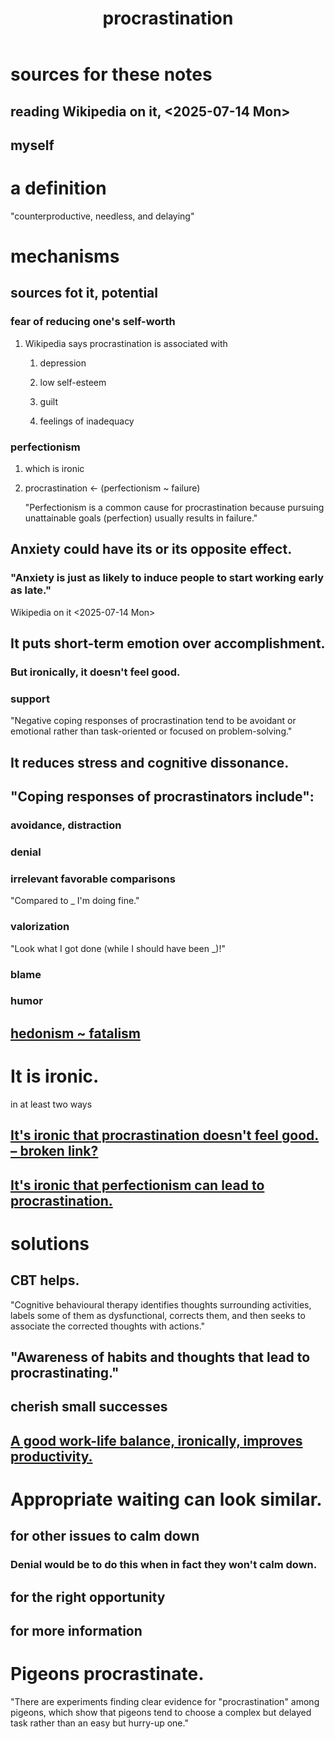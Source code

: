 :PROPERTIES:
:ID:       9e963f80-8904-496b-b04d-47b8f25ca827
:END:
#+title: procrastination
* sources for these notes
** reading Wikipedia on it, <2025-07-14 Mon>
** myself
* a definition
  "counterproductive, needless, and delaying"
* mechanisms
** sources fot it, potential
*** fear of reducing one's self-worth
**** Wikipedia says procrastination is associated with
***** depression
***** low self-esteem
***** guilt
***** feelings of inadequacy
*** perfectionism
**** which is ironic
:PROPERTIES:
:ID:       3d8a51e1-3b02-4511-9e65-281d03919b7d
:END:
**** procrastination <- (perfectionism ~ failure)
:PROPERTIES:
:ID:       7e7aaa55-ba8c-4a23-a75a-2f0ded32292f
:END:
     "Perfectionism is a common cause for procrastination because pursuing unattainable goals (perfection) usually results in failure."
** Anxiety could have its or its opposite effect.
*** "Anxiety is just as likely to induce people to start working early as late."
    Wikipedia on it <2025-07-14 Mon>
** It puts short-term emotion over accomplishment.
*** But ironically, it doesn't feel good.
:PROPERTIES:
:ID:       1530447d-6fa3-4749-aa08-edf6f1c4f75c
:END:
*** support
    "Negative coping responses of procrastination tend to be avoidant or emotional rather than task-oriented or focused on problem-solving."
** It reduces stress and cognitive dissonance.
** "Coping responses of procrastinators include":
*** avoidance, distraction
*** denial
*** irrelevant favorable comparisons
    "Compared to _ I'm doing fine."
*** valorization
    "Look what I got done (while I should have been _)!"
*** blame
*** humor
** [[https://github.com/JeffreyBenjaminBrown/public_notes_with_github-navigable_links/blob/master/pleasure.org#hedonism--fatalism][hedonism ~ fatalism]]
* It is ironic.
:PROPERTIES:
:ID:       25cf2802-ff12-4556-95ea-c3c215d8e043
:END:
  in at least two ways
** [[:id:1530447d-6fa3-4749-aa08-edf6f1c4f75c::But ironically, it doesn't feel good.][It's ironic that procrastination doesn't feel good. -- broken link?]]
** [[https://github.com/JeffreyBenjaminBrown/public_notes_with_github-navigable_links/blob/master/procrastination.org#which-is-ironic][It's ironic that perfectionism can lead to procrastination.]]
* solutions
** CBT helps.
   "Cognitive behavioural therapy identifies thoughts surrounding activities, labels some of them as dysfunctional, corrects them, and then seeks to associate the corrected thoughts with actions."
** "Awareness of habits and thoughts that lead to procrastinating."
** cherish small successes
** [[https://github.com/JeffreyBenjaminBrown/public_notes_with_github-navigable_links/blob/master/neither_too_much_work_nor_too_much_play.org#a-good-work-life-balance-ironically-improves-productivity][A good work-life balance, ironically, improves productivity.]]
* Appropriate waiting can look similar.
** for other issues to calm down
*** Denial would be to do this when in fact they won't calm down.
:PROPERTIES:
:ID:       e9fd0cf4-ce16-48a0-92f0-02c6a9095bce
:END:
** for the right opportunity
** for more information
* Pigeons procrastinate.
  "There are experiments finding clear evidence for "procrastination" among pigeons, which show that pigeons tend to choose a complex but delayed task rather than an easy but hurry-up one."
